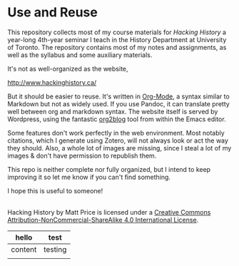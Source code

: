 
* Use and Reuse
This repository collects most of my course materials for /Hacking History/ a year-long 4th-year seminar I teach in the History Department at University of Toronto.  The repository contains most of my notes and assignments, as well as the syllabus and some auxiliary materials.

It's not as well-organized as the website, 

http://www.hackinghistory.ca/

But it should be easier to reuse.  It's written in [[http://orgmode.org/][Org-Mode]], a syntax similar to Markdown but not as widely used. If you use Pandoc, it can translate pretty well between org and markdown syntax. The website itself is served by Wordpress, using the fantastic [[https://github.com/punchagan/org2blog/][org2blog]] tool from within the Emacs editor.

Some features don't work perfectly in the web environment. Most notably citations, which I generate using Zotero, will not always look or act the way they should.  Also, a whole lot of images are missing, since I steal a lot of my images & don't have permission to republish them.  

This repo is neither complete nor fully organized, but I intend to keep improving it so let me know if you can't find something.

I hope this is useful to someone!

#+BEGIN_HTML
<a rel="license" href="http://creativecommons.org/licenses/by-nc-sa/4.0/"><img alt="Creative Commons License" style="border-width:0" src="https://i.creativecommons.org/l/by-nc-sa/4.0/88x31.png" /></a><br /><span xmlns:dct="http://purl.org/dc/terms/" property="dct:title">Hacking History</span> by <span xmlns:cc="http://creativecommons.org/ns#" property="cc:attributionName">Matt Price</span> is licensed under a <a rel="license" href="http://creativecommons.org/licenses/by-nc-sa/4.0/">Creative Commons Attribution-NonCommercial-ShareAlike 4.0 International License</a>.
#+END_HTML

| hello   | test    |
|---------+---------|
| content | testing |
|         |         |
